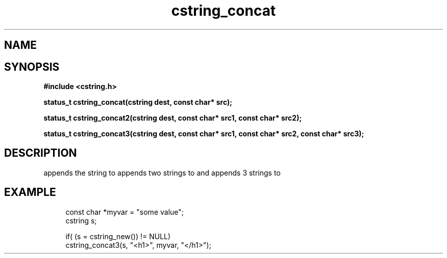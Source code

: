 .TH cstring_concat 3 2016-01-30 "" "The Meta C Library"
.SH NAME
.Nm cstring_concat()
.Nm cstring_concat2()
.Nm cstring_concat3()
.Nd Concatenates strings
.SH SYNOPSIS
.B #include <cstring.h>
.sp
.BI "status_t cstring_concat(cstring dest, const char* src);

.BI "status_t cstring_concat2(cstring dest, const char* src1, const char* src2);

.BI "status_t cstring_concat3(cstring dest, const char* src1, const char* src2, const char* src3);

.SH DESCRIPTION
.Nm cstring_concat()
appends the
.Fa src
string to 
.Fa dest.
.Nm cstring_concat2()
appends two strings to 
.Fa dest,
and 
.Nm cstring_concat3()
appends 3 strings to 
.Fa dest.
.SH EXAMPLE
.in +4n
.nf
const char *myvar = "some value";
cstring s;
    
if( (s = cstring_new()) != NULL)
    cstring_concat3(s, "<h1>", myvar, "</h1>");
.nf
.in
